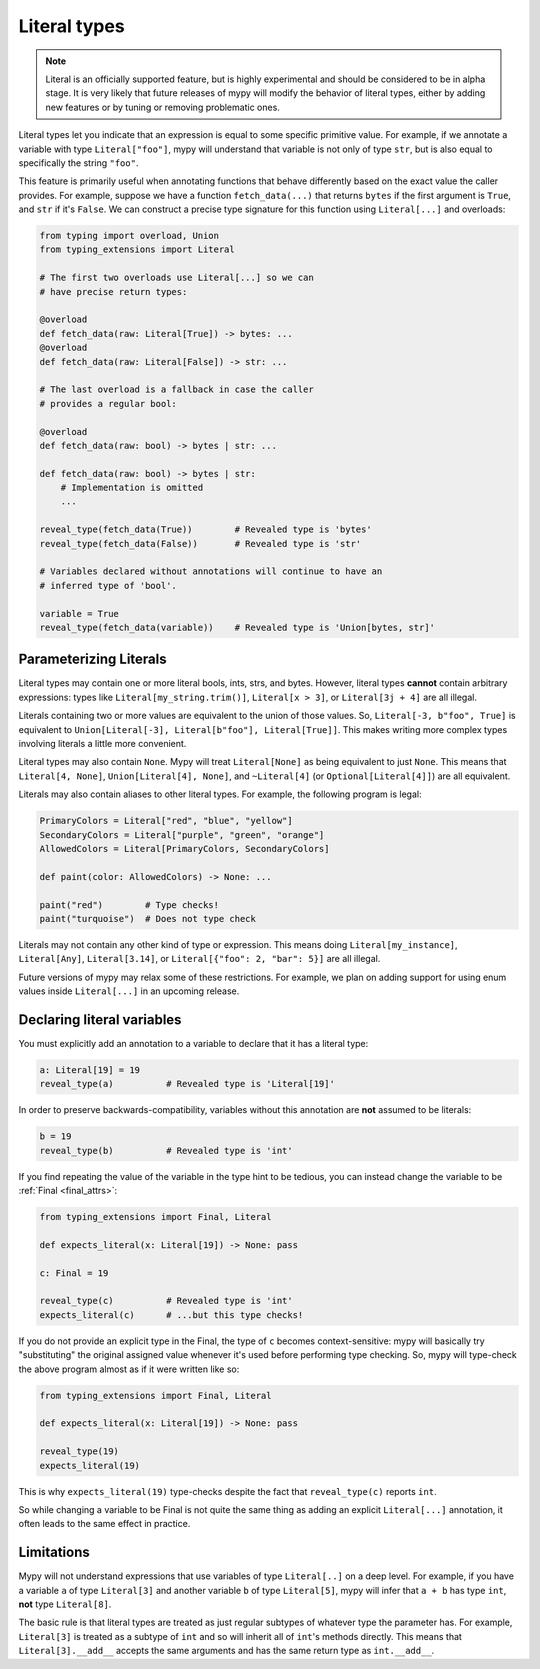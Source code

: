.. _literal_types:

Literal types
=============

.. note::

   Literal is an officially supported feature, but is highly experimental
   and should be considered to be in alpha stage. It is very likely that future
   releases of mypy will modify the behavior of literal types, either by adding
   new features or by tuning or removing problematic ones.

Literal types let you indicate that an expression is equal to some specific
primitive value. For example, if we annotate a variable with type ``Literal["foo"]``,
mypy will understand that variable is not only of type ``str``, but is also
equal to specifically the string ``"foo"``.

This feature is primarily useful when annotating functions that behave
differently based on the exact value the caller provides. For example,
suppose we have a function ``fetch_data(...)`` that returns ``bytes`` if the
first argument is ``True``, and ``str`` if it's ``False``. We can construct a
precise type signature for this function using ``Literal[...]`` and overloads:

.. code-block:: python

    from typing import overload, Union
    from typing_extensions import Literal

    # The first two overloads use Literal[...] so we can
    # have precise return types:

    @overload
    def fetch_data(raw: Literal[True]) -> bytes: ...
    @overload
    def fetch_data(raw: Literal[False]) -> str: ...

    # The last overload is a fallback in case the caller
    # provides a regular bool:

    @overload
    def fetch_data(raw: bool) -> bytes | str: ...

    def fetch_data(raw: bool) -> bytes | str:
        # Implementation is omitted
        ...

    reveal_type(fetch_data(True))        # Revealed type is 'bytes'
    reveal_type(fetch_data(False))       # Revealed type is 'str'

    # Variables declared without annotations will continue to have an
    # inferred type of 'bool'.

    variable = True
    reveal_type(fetch_data(variable))    # Revealed type is 'Union[bytes, str]'

Parameterizing Literals
***********************

Literal types may contain one or more literal bools, ints, strs, and bytes.
However, literal types **cannot** contain arbitrary expressions:
types like ``Literal[my_string.trim()]``, ``Literal[x > 3]``, or ``Literal[3j + 4]``
are all illegal.

Literals containing two or more values are equivalent to the union of those values.
So, ``Literal[-3, b"foo", True]`` is equivalent to
``Union[Literal[-3], Literal[b"foo"], Literal[True]]``. This makes writing
more complex types involving literals a little more convenient.

Literal types may also contain ``None``. Mypy will treat ``Literal[None]`` as being
equivalent to just ``None``. This means that ``Literal[4, None]``, 
``Union[Literal[4], None]``, and ``~Literal[4]`` (or ``Optional[Literal[4]]``) are all equivalent.

Literals may also contain aliases to other literal types. For example, the
following program is legal:

.. code-block:: python

    PrimaryColors = Literal["red", "blue", "yellow"]
    SecondaryColors = Literal["purple", "green", "orange"]
    AllowedColors = Literal[PrimaryColors, SecondaryColors]

    def paint(color: AllowedColors) -> None: ...

    paint("red")        # Type checks!
    paint("turquoise")  # Does not type check

Literals may not contain any other kind of type or expression. This means doing
``Literal[my_instance]``, ``Literal[Any]``, ``Literal[3.14]``, or 
``Literal[{"foo": 2, "bar": 5}]`` are all illegal.

Future versions of mypy may relax some of these restrictions. For example, we
plan on adding support for using enum values inside ``Literal[...]`` in an upcoming release.

Declaring literal variables
***************************

You must explicitly add an annotation to a variable to declare that it has
a literal type:

.. code-block:: python

    a: Literal[19] = 19
    reveal_type(a)          # Revealed type is 'Literal[19]'

In order to preserve backwards-compatibility, variables without this annotation
are **not** assumed to be literals:

.. code-block:: python

    b = 19
    reveal_type(b)          # Revealed type is 'int'

If you find repeating the value of the variable in the type hint to be tedious,
you can instead change the variable to be :ref:`Final <final_attrs>`:

.. code-block:: python

    from typing_extensions import Final, Literal

    def expects_literal(x: Literal[19]) -> None: pass

    c: Final = 19

    reveal_type(c)          # Revealed type is 'int'
    expects_literal(c)      # ...but this type checks!

If you do not provide an explicit type in the Final, the type of ``c`` becomes
context-sensitive: mypy will basically try "substituting" the original assigned
value whenever it's used before performing type checking. So, mypy will type-check
the above program almost as if it were written like so:

.. code-block:: python

    from typing_extensions import Final, Literal

    def expects_literal(x: Literal[19]) -> None: pass

    reveal_type(19)
    expects_literal(19)

This is why ``expects_literal(19)`` type-checks despite the fact that ``reveal_type(c)``
reports ``int``.

So while changing a variable to be Final is not quite the same thing as adding
an explicit ``Literal[...]`` annotation, it often leads to the same effect in practice.

Limitations
***********

Mypy will not understand expressions that use variables of type ``Literal[..]``
on a deep level. For example, if you have a variable ``a`` of type ``Literal[3]``
and another variable ``b`` of type ``Literal[5]``, mypy will infer that
``a + b`` has type ``int``, **not** type ``Literal[8]``.

The basic rule is that literal types are treated as just regular subtypes of
whatever type the parameter has. For example, ``Literal[3]`` is treated as a
subtype of ``int`` and so will inherit all of ``int``'s methods directly. This
means that ``Literal[3].__add__`` accepts the same arguments and has the same
return type as ``int.__add__``.
